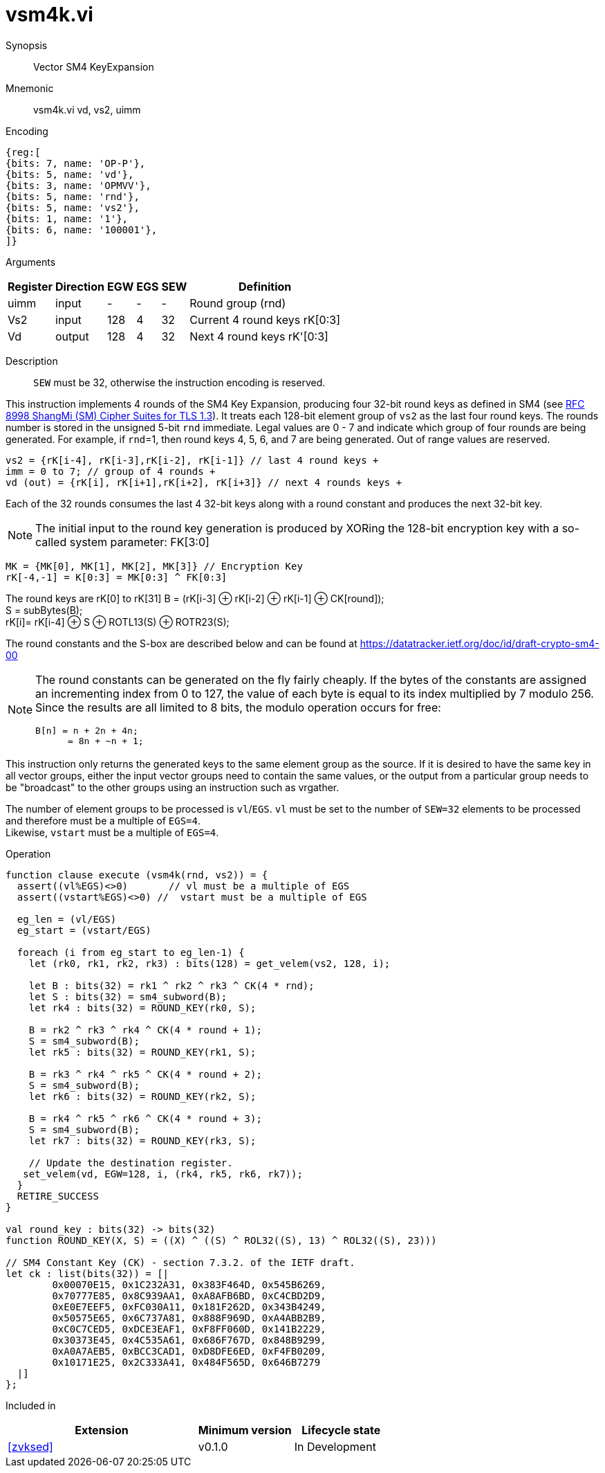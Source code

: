 [[insns-vsm4k, Vector SM4 Key Expansion]]
= vsm4k.vi

Synopsis::
Vector SM4 KeyExpansion

Mnemonic::
vsm4k.vi vd, vs2, uimm

Encoding::
[wavedrom, , svg]
....
{reg:[
{bits: 7, name: 'OP-P'},
{bits: 5, name: 'vd'},
{bits: 3, name: 'OPMVV'},
{bits: 5, name: 'rnd'},
{bits: 5, name: 'vs2'},
{bits: 1, name: '1'},
{bits: 6, name: '100001'},
]}
....

Arguments::

[%autowidth]
[%header,cols="4,2,2,2,2,2"]
|===
|Register
|Direction
|EGW
|EGS
|SEW
|Definition

| uimm | input  | -    | - | -  | Round group (rnd)
| Vs2  | input  | 128  | 4 | 32 | Current 4 round keys rK[0:3]
| Vd   | output | 128  | 4 | 32 | Next 4 round keys rK'[0:3]
|===

Description::
`SEW` must be 32, otherwise the instruction encoding is reserved.

This instruction implements 4 rounds of the SM4 Key Expansion, producing four 32-bit round keys
as defined in SM4 (see
link:https://www.rfc-editor.org/rfc/rfc8998.html[RFC 8998 ShangMi (SM) Cipher Suites for TLS 1.3]).
It treats each 128-bit element group of `vs2` as the last four round keys.
The rounds number is stored in the unsigned 5-bit `rnd` immediate. Legal values are 0 - 7 and indicate which
group of four rounds are being generated. For example, if `rnd`=1, then round keys 4, 5, 6, and 7 are
being generated.
Out of range values are reserved.

  
  vs2 = {rK[i-4], rK[i-3],rK[i-2], rK[i-1]} // last 4 round keys +
  imm = 0 to 7; // group of 4 rounds +
  vd (out) = {rK[i], rK[i+1],rK[i+2], rK[i+3]} // next 4 rounds keys +

Each of the 32 rounds consumes the last 4 32-bit keys along with a round constant and produces the next 32-bit key.


[NOTE]
====
The initial input to the round key generation is produced by XORing the 128-bit encryption key with a so-called system parameter: FK[3:0]
====

////
.System Parameters
[%autowidth]
[%header,cols="^2,^2"]
|===
|FK
|constant

| 0 | A3B1BAC6
| 1 | 56AA3350 
| 2 | 677D9197
| 3 | B27022DC
|===
////

  MK = {MK[0], MK[1], MK[2], MK[3]} // Encryption Key
  rK[-4,-1] = K[0:3] = MK[0:3] ^ FK[0:3]


The round keys are rK[0] to rK[31]
  B = (rK[i-3] &#8853; rK[i-2] &#8853; rK[i-1] &#8853; CK[round]); +
  S = subBytes(B); + 
  rK[i]= rK[i-4] &#8853; S &#8853; ROTL13(S) &#8853; ROTR23(S); +

The round constants and the S-box are described below and can be found at https://datatracker.ietf.org/doc/id/draft-crypto-sm4-00

[NOTE]
====
The round constants can be generated on the fly fairly cheaply.
If the bytes of the constants are assigned an incrementing index from 0 to 127, the value of each byte is equal to its index multiplied by 7 modulo 256.
Since the results are all limited to 8 bits, the modulo operation occurs for free:

	B[n] = n + 2n + 4n;
       = 8n + ~n + 1;
====

This instruction only returns the generated keys to the same element group as the source.
If it is desired to have the same key in all vector groups, either the input vector groups
need to contain the same values, or the output from a particular group needs to be "broadcast"
to the other groups using an instruction such as vrgather.

The number of element groups to be processed is `vl`/`EGS`.
`vl` must be set to the number of `SEW=32` elements to be processed and
therefore must be a multiple of `EGS=4`. +
Likewise, `vstart` must be a multiple of `EGS=4`.

Operation::
[source,sail]
--

function clause execute (vsm4k(rnd, vs2)) = {
  assert((vl%EGS)<>0)       // vl must be a multiple of EGS
  assert((vstart%EGS)<>0) //  vstart must be a multiple of EGS

  eg_len = (vl/EGS)
  eg_start = (vstart/EGS)
  
  foreach (i from eg_start to eg_len-1) {
    let (rk0, rk1, rk2, rk3) : bits(128) = get_velem(vs2, 128, i);
    
    let B : bits(32) = rk1 ^ rk2 ^ rk3 ^ CK(4 * rnd);
    let S : bits(32) = sm4_subword(B);
    let rk4 : bits(32) = ROUND_KEY(rk0, S);

    B = rk2 ^ rk3 ^ rk4 ^ CK(4 * round + 1);
    S = sm4_subword(B);
    let rk5 : bits(32) = ROUND_KEY(rk1, S);

    B = rk3 ^ rk4 ^ rk5 ^ CK(4 * round + 2);
    S = sm4_subword(B);
    let rk6 : bits(32) = ROUND_KEY(rk2, S);

    B = rk4 ^ rk5 ^ rk6 ^ CK(4 * round + 3);
    S = sm4_subword(B);
    let rk7 : bits(32) = ROUND_KEY(rk3, S);

    // Update the destination register.
   set_velem(vd, EGW=128, i, (rk4, rk5, rk6, rk7));
  }
  RETIRE_SUCCESS
}

val round_key : bits(32) -> bits(32)
function ROUND_KEY(X, S) = ((X) ^ ((S) ^ ROL32((S), 13) ^ ROL32((S), 23)))

// SM4 Constant Key (CK) - section 7.3.2. of the IETF draft.
let ck : list(bits(32)) = [|
	0x00070E15, 0x1C232A31, 0x383F464D, 0x545B6269,
	0x70777E85, 0x8C939AA1, 0xA8AFB6BD, 0xC4CBD2D9,
	0xE0E7EEF5, 0xFC030A11, 0x181F262D, 0x343B4249,
	0x50575E65, 0x6C737A81, 0x888F969D, 0xA4ABB2B9,
	0xC0C7CED5, 0xDCE3EAF1, 0xF8FF060D, 0x141B2229,
	0x30373E45, 0x4C535A61, 0x686F767D, 0x848B9299,
	0xA0A7AEB5, 0xBCC3CAD1, 0xD8DFE6ED, 0xF4FB0209,
	0x10171E25, 0x2C333A41, 0x484F565D, 0x646B7279
  |]
};


--

Included in::
[%header,cols="4,2,2"]
|===
|Extension
|Minimum version
|Lifecycle state

| <<zvksed>>
| v0.1.0
| In Development
|===
